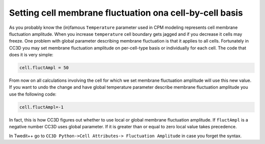 Setting cell membrane fluctuation ona cell-by-cell basis
========================================================

As you probably know the (in)famous ``Temperature`` parameter used in CPM
modeling represents cell membrane fluctuation amplitude. When you
increase ``temperature`` cell boundary gets jagged and if you decrease it
cells may freeze. One problem with global parameter describing membrane
fluctuation is that it applies to all cells. Fortunately in CC3D you may
set membrane fluctuation amplitude on per-cell-type basis or
individually for each cell. The code that does it is very simple:

.. code-block:: python

    cell.fluctAmpl = 50

From now on all calculations involving the cell for which we set
membrane fluctuation amplitude will use this new value. If you want to
undo the change and have global temperature parameter describe membrane
fluctuation amplitude you use the following code:

.. code-block:: python

    cell.fluctAmpl=-1

In fact, this is how CC3D figures out whether to use local or global
membrane fluctuation amplitude. If ``fluctAmpl`` is a negative number CC3D
uses global parameter. If it is greater than or equal to zero local
value takes precedence.

In Twedit++ go to ``CC3D Python->Cell Attributes-> Fluctuation Amplitude``
in case you forget the syntax.

